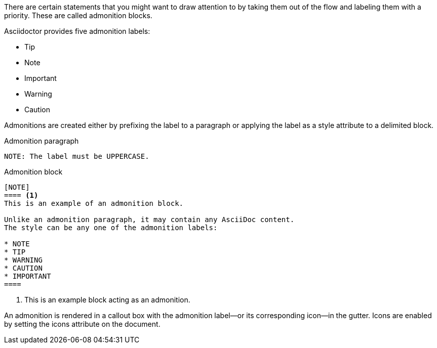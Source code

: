////
Included in:

- user-manual: Admonition
////

There are certain statements that you might want to draw attention to by taking them out of the flow and labeling them with a priority.
These are called admonition blocks.

Asciidoctor provides five admonition labels:

* Tip
* Note
* Important
* Warning
* Caution

Admonitions are created either by prefixing the label to a paragraph or applying the label as a style attribute to a delimited block.

.Admonition paragraph
[source]
----
NOTE: The label must be UPPERCASE. 
----

.Admonition block
[source]
----
[NOTE]
==== <1>
This is an example of an admonition block.

Unlike an admonition paragraph, it may contain any AsciiDoc content.
The style can be any one of the admonition labels:

* NOTE
* TIP
* WARNING
* CAUTION
* IMPORTANT
====
----
<1> This is an example block acting as an admonition.

An admonition is rendered in a callout box with the admonition label--or its corresponding icon--in the gutter.
Icons are enabled by setting the +icons+ attribute on the document.
